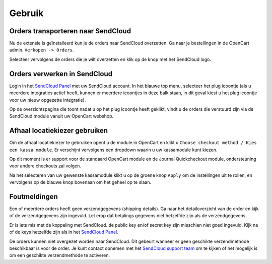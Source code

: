 *******
Gebruik
*******

Orders transporteren naar SendCloud
===================================
Nu de extensie is geïnstalleerd kun je de orders naar SendCloud overzetten.
Ga naar je bestellingen in de OpenCart admin. ``Verkopen -> Orders``. 

Selecteer vervolgens de orders die je wilt overzetten en klik op de knop met het SendCloud logo. 

.. image:: ../images/extension_transport.png

Orders verwerken in SendCloud
=============================
Login in het `SendCloud Panel <https://panel.sendcloud.nl>`_  met uw SendCloud account.
In het blauwe top menu, selecteer het plug icoontje (als u meerdere integraties actief heeft, kunnen er meerdere icoontjes in deze balk staan, in dit geval kiest u het plug icoontje voor uw nieuw opgezette integratie).

.. image:: ../images/plug_icon.png

Op de overzichtspagina die toont nadat u op het plug icoontje heeft geklikt, vindt u de orders die verstuurd zijn via de SendCloud module vanuit uw OpenCart webshop.

.. image:: ../images/module_orders.png

Afhaal locatiekiezer gebruiken
==============================
Om de afhaal locatiekiezer te gebruiken opent u de module in OpenCart en klikt u ``Choose checkout method / Kies een kassa module``. Er verschijnt vervolgens een dropdown waarin u uw kassamodule kunt kiezen.

.. image:: ../images/choose_checkout_method.png

Op dit moment is er support voor de standaard OpenCart module en de Journal Quickcheckout module, ondersteuning voor andere checkouts zal volgen.

Na het selecteren van uw gewenste kassamodule klikt u op de groene knop ``Apply`` om de instellingen uit te rollen, en vervolgens op de blauwe knop bovenaan om het geheel op te slaan.

.. image:: ../images/select_checkout_dropdown_apply.png

Foutmeldingen
=============
.. image:: ../images/extension_error_shipping_details.png

Een of meerdere orders heeft geen verzendgegevens (shipping details). Ga naar het detailoverzicht van de order en kijk of de verzendgegevens zijn ingevuld.
Let erop dat betalings gegevens niet hetzelfde zijn als de verzendgegevens. 

.. image:: ../images/extension_error_api_keys.png
 
Er is iets mis met de koppeling met SendCloud. de public key en/of secret key zijn misschien niet goed ingevuld. Kijk na of de keys hetzelfde zijn als in het `SendCloud Panel <https://panel.sendcloud.nl/>`_.
 
.. image:: ../images/extension_error_process.png

De orders kunnen niet overgezet worden naar SendCloud. Dit gebeurt wanneer er geen geschikte verzendmethode beschikbaar is voor de order.
Je kunt contact opnemen met het `SendCloud support team <contact@sendcloud.nl>`_ om te kijken of het mogelijk is om een geschikte verzendmethode te activeren.